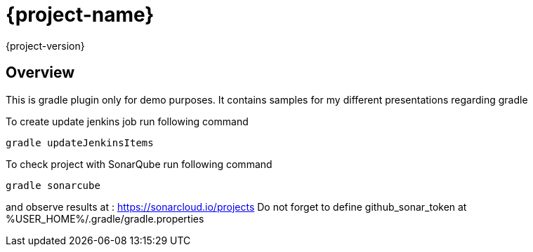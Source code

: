 = {project-name}
{project-version}

== Overview
This is gradle plugin only for demo purposes.
It contains samples for my different presentations regarding gradle

To create update jenkins job run following command
[code, bash]
----
gradle updateJenkinsItems
----

To check project with SonarQube run following command
[code, bash]
----
gradle sonarcube
----
and observe results at : https://sonarcloud.io/projects
Do not forget to define github_sonar_token at %USER_HOME%/.gradle/gradle.properties